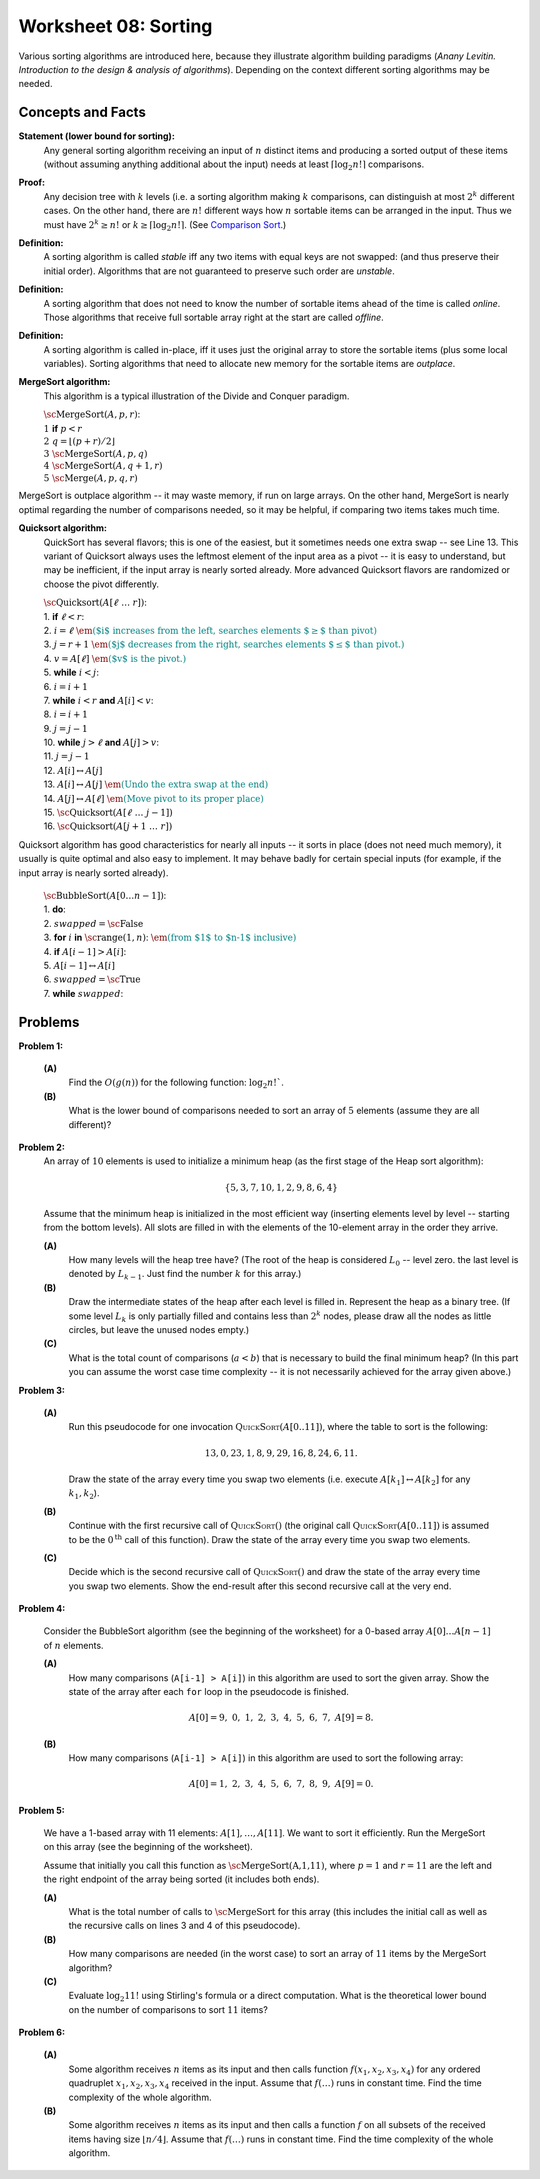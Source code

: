 Worksheet 08: Sorting
=============================

Various sorting algorithms are introduced here, because they 
illustrate algorithm building paradigms (*Anany Levitin. 
Introduction to the design & analysis of algorithms*). 
Depending on the context different sorting algorithms may be needed. 


Concepts and Facts
---------------------

**Statement (lower bound for sorting):** 
  Any general sorting algorithm receiving an input of :math:`n` distinct 
  items and producing a sorted output of these items (without assuming anything 
  additional about the input) needs at least :math:`\lceil \log_2 n! \rceil` 
  comparisons. 
  
**Proof:** 
  Any decision tree with :math:`k` levels (i.e. a sorting algorithm making 
  :math:`k` comparisons, can distinguish at most :math:`2^k` different cases. 
  On the other hand, there are :math:`n!` different ways how :math:`n` sortable items 
  can be arranged in the input. Thus we must have :math:`2^k \geq n!` or 
  :math:`k \geq \lceil \log_2 n! \rceil`. 
  (See `Comparison Sort <https://en.wikipedia.org/wiki/Comparison_sort#Number_of_comparisons_required_to_sort_a_list>`_.)

**Definition:** 
  A sorting algorithm is called *stable* iff any two items with equal keys 
  are not swapped: (and thus preserve their initial order). 
  Algorithms that are not guaranteed to preserve such order are *unstable*. 
  
**Definition:** 
  A sorting algorithm that does not need to know the number of sortable items 
  ahead of the time is called *online*. Those algorithms that receive full sortable 
  array right at the start are called *offline*. 
  
**Definition:** 
  A sorting algorithm is called in-place, iff it uses just the original array 
  to store the sortable items (plus some local variables). 
  Sorting algorithms that need to allocate new memory for the sortable items are 
  *outplace*. 
  


**MergeSort algorithm:** 
  This algorithm is a typical illustration of the Divide and Conquer paradigm.

  | :math:`\text{\sc MergeSort}(A,p,r)`:
  | :math:`1\;\;` **if** :math:`p < r`
  | :math:`2\;\;\;\;\;\;\;\;` :math:`q = \left\lfloor (p+r)/2 \right\rfloor`
  | :math:`3\;\;\;\;\;\;\;\;` :math:`\text{\sc MergeSort}(A,p,q)`
  | :math:`4\;\;\;\;\;\;\;\;` :math:`\text{\sc MergeSort}(A,q+1,r)`
  | :math:`5\;\;\;\;\;\;\;\;` :math:`\text{\sc Merge}(A,p,q,r)`

MergeSort is outplace algorithm -- it may waste memory, if run on large arrays. 
On the other hand, MergeSort is nearly optimal regarding the number of comparisons needed, 
so it may be helpful, if comparing two items takes much time. 



**Quicksort algorithm:**
  QuickSort has several flavors; this is one of the easiest, but it sometimes
  needs one extra swap -- see Line 13. 
  This variant of Quicksort always uses the leftmost element of the input area as a pivot -- 
  it is easy to understand, but may be inefficient, if the input array is nearly sorted already. 
  More advanced Quicksort flavors are randomized or choose the pivot differently.

  | :math:`\text{\sc Quicksort}(A[\ell\;\ldots\;r])`:
  | 1. :math:`\;\;\;\;\;` **if** :math:`\ell < r`:
  | 2. :math:`\;\;\;\;\;\;\;\;\;\;` :math:`i = \ell` :math:`\;\;\;\;\;\;\;\;\;` :math:`\textcolor{teal}{\text{\em ($i$ increases from the left, searches elements $\geq$ than pivot)}}`
  | 3. :math:`\;\;\;\;\;\;\;\;\;\;` :math:`j = r+1`	:math:`\;\;` :math:`\textcolor{teal}{\text{\em ($j$ decreases from the right, searches elements $\leq$ than pivot.)}}`
  | 4. :math:`\;\;\;\;\;\;\;\;\;\;` :math:`v = A[\ell]` :math:`\;\;\;\;` :math:`\textcolor{teal}{\text{\em ($v$ is the pivot.)}}`
  | 5. :math:`\;\;\;\;\;\;\;\;\;\;` **while** :math:`i<j`:
  | 6. :math:`\;\;\;\;\;\;\;\;\;\;\;\;\;\;\;` :math:`i = i+1`
  | 7. :math:`\;\;\;\;\;\;\;\;\;\;\;\;\;\;\;` **while** :math:`i<r` **and** :math:`A[i]<v`:
  | 8. :math:`\;\;\;\;\;\;\;\;\;\;\;\;\;\;\;\;\;\;\;\;` :math:`i = i+1`
  | 9. :math:`\;\;\;\;\;\;\;\;\;\;\;\;\;\;\;` :math:`j = j-1`
  | 10. :math:`\;\;\;\;\;\;\;\;\;\;\;\;\;` **while** :math:`j>\ell` **and** :math:`A[j]>v`:
  | 11. :math:`\;\;\;\;\;\;\;\;\;\;\;\;\;\;\;\;\;\;` :math:`j = j-1`
  | 12. :math:`\;\;\;\;\;\;\;\;\;\;\;\;\;` :math:`A[i] \leftrightarrow A[j]`
  | 13. :math:`\;\;\;\;\;\;\;\;` :math:`A[i] \leftrightarrow A[j]` :math:`\;\;` :math:`\textcolor{teal}{\text{\em (Undo the extra swap at the end)}}`
  | 14. :math:`\;\;\;\;\;\;\;\;` :math:`A[j] \leftrightarrow A[\ell]` :math:`\;\;` :math:`\textcolor{teal}{\text{\em (Move pivot to its proper place)}}`
  | 15. :math:`\;\;\;\;\;\;\;\;` :math:`\text{\sc Quicksort}(A[\ell\;\ldots\;j-1])`
  | 16. :math:`\;\;\;\;\;\;\;\;` :math:`\text{\sc Quicksort}(A[j+1\;\ldots\;r])`
   
Quicksort algorithm has good characteristics for nearly all inputs -- it sorts in place (does not need much memory), 
it usually is quite optimal and also easy to implement. 
It may behave badly for certain special inputs (for example, if the input array is nearly sorted already). 

  | :math:`\text{\sc BubbleSort}(A[0 \ldots n-1])`:
  | 1. :math:`\;\;\;\;\;` **do**:
  | 2. :math:`\;\;\;\;\;\;\;\;\;\;` :math:`swapped = \text{\sc False}`
  | 3. :math:`\;\;\;\;\;\;\;\;\;\;` **for** :math:`i` **in** :math:`\text{\sc range}(1,n)`: :math:`\;\;` :math:`\textcolor{teal}{\text{\em (from $1$ to $n-1$ inclusive)}}`
  | 4. :math:`\;\;\;\;\;\;\;\;\;\;\;\;\;\;\;` **if** :math:`A[i-1] > A[i]`:
  | 5. :math:`\;\;\;\;\;\;\;\;\;\;\;\;\;\;\;\;\;\;\;\;` :math:`A[i-1] \leftrightarrow A[i]`
  | 6. :math:`\;\;\;\;\;\;\;\;\;\;\;\;\;\;\;\;\;\;\;\;` :math:`swapped = \text{\sc True}`
  | 7. :math:`\;\;\;\;\;` **while** :math:`swapped`:





Problems
-----------


.. _sorting-P1:

**Problem 1:** 

  **(A)** 
    Find the :math:`O(g(n))` for the following function: :math:`\log_2 n!``. 
	
  **(B)** 
    What is the lower bound of comparisons needed to sort an array of :math:`5` 
    elements (assume they are all different)? 
	


..   (*4.D. Use and analyze Heapsort.*)

.. _sorting-P2:

**Problem 2:** 
  An array of :math:`10` elements is used to initialize a minimum heap (as the first stage of 
  the Heap sort algorithm): 
  
  .. math::
  
    \{ 5, 3, 7, 10, 1, 2, 9, 8, 6, 4 \}

  Assume that the minimum heap is initialized in the most efficient way (inserting elements
  level by level -- starting from the bottom levels). All slots are filled in with the elements
  of the 10-element array in the order they arrive.
  
  
  **(A)**
    How many levels will the heap tree have? (The root of the heap is considered :math:`L_0` -- level zero.
    the last level is denoted by :math:`L_{k-1}`. Just find the number :math:`k` for this array.)
  
  **(B)**
    Draw the intermediate states of the heap after each level is filled in. Represent the heap as a binary tree. 
    (If some level :math:`L_k` is only partially filled and contains less than :math:`2^k` nodes, 
    please draw all the nodes as little circles, but leave the unused nodes empty.)

  **(C)** 
    What is the total count of comparisons (:math:`a < b`) that is necessary to build the final
    minimum heap? (In this part you can assume the worst case time complexity -- 
    it is not necessarily achieved for the array given above.)
	

.. only:: Internal	

  **Answer:** 
  
  **(A)** 
    10 elements need a tree with four levels (complete tree with 10 nodes). The last level :math:`L_3` 
    will have just three nodes filled in. 

  **(B)**
    See the picture with all four stages of adding elements (unused slots are gray; the nodes that 
    swap their places during the downheap operations are shown in pink). 
	
    .. image:: figs-sorting/heap-stages.png
       :width: 4in
	   
  
  **(C)**
    In a downheap operation (when you add a new node on top of two other nodes), you first need to compare 
    the two siblings, then compare their parent with the smallest of the two siblings (and if it is larger than 
    its child, then swap). So every time some node moves one level down, you need to spend at most two comparisons. 
	
    .. image:: figs-sorting/heap-heights.png
       :width: 2in
    	
    For our complete tree (with five grayed out slots in the last level), 
    the worst case happens, if every node inserted at height :math:`h` needs to spend :math:`2h` comparisons to travel to the
    very bottom (if we assume the worst case -- that it is larger than everything that has been inserted so far).
    So the total number of comparisons is :math:`2 \cdot (1 + 1 + 1 + 2 + 3) = 16`. 
    In general, this time should grow as :math:`O(n)`, where :math:`n` is the number of items in the heap being built.
      	
  :math:`\square`
  
  

.. _sorting-P3:

**Problem 3:**

  **(A)**
    Run this pseudocode for one invocation :math:`\text{\textsc{QuickSort}}(A[0..11])`,
    where the table to sort is the following:

    .. math::

      13, 0, 23, 1, 8, 9, 29, 16, 8, 24, 6, 11.

    Draw the state of the array every time you swap two
    elements (i.e. execute :math:`A[k_1] \leftrightarrow A[k_2]` for any :math:`k_1,k_2`).

  **(B)**
    Continue with the first recursive call of :math:`\text{\textsc{QuickSort}}()`
    (the original call :math:`\text{\textsc{QuickSort}}(A[0..11])` is assumed to be the
    :math:`0^{\text{th}}` call of this function).
    Draw the state of the array every time you swap two elements.

  **(C)**
    Decide which is the second recursive call of
    :math:`\text{\textsc{QuickSort}}()` and draw the state
    of the array every time you swap two elements.
    Show the end-result
    after this second recursive call at the very end.


.. only:: Internal 

  **Answer:**
  
    Your answer can be simple lists of numbers (without any grid lines or additional
    markings). Just try to keep the lists of numbers aligned.


  **(A)**
    Swaps during the :math:`0^{\text{th}}` call:

    .. image:: figs-sorting/arrays-part1.png
       :width: 4in


  **(B)**
    Since this example contains two elements equal to :math:`8`,
    we added subscripts to them (to show clearly, where every one is being swapped).
    As integer numbers they are fully identical to the Quicksort algorithm.
    (Still, the Quicksort algorithm does redundant swaps on them.)

    Swaps during the first recursive call.

    .. image:: figs-sorting/arrays-part2.png
       :width: 4in


  **(C)**
    Notice that the second recursive call happens within the
    first recursive call (sorting the left side of the left half).

    Swaps during the second recursive call:

    .. image:: figs-sorting/arrays-part3.png
       :width: 4in


  :math:`\square`





..  (*5.A. Use and analyze Selection sort, Insertion sort, Bubble sort algorithms.*)

.. _sorting-P4:

**Problem 4:**


  Consider the BubbleSort algorithm (see the beginning of the worksheet) for a 0-based array :math:`A[0]\ldots{}A[n-1]` of :math:`n` elements.

  **(A)** 
    How many comparisons (``A[i-1] > A[i]``) in this algorithm are used to sort the given array. 
    Show the state of the array after each ``for`` loop in the pseudocode is finished. 
	
    .. math::
	  
       A[0]=9,\; 0,\; 1,\; 2,\; 3,\; 4,\; 5,\; 6,\; 7,\; A[9]=8.
	  
  **(B)**  
    How many comparisons (``A[i-1] > A[i]``) in this algorithm are used to sort the following array: 
	
    .. math::
	  
      A[0]=1,\; 2,\; 3,\; 4,\; 5,\; 6,\; 7,\; 8,\; 9,\; A[9]= 0.


.. only:: Internal 

  **Answer:**

  **(A)** 
    18 comparisons, 2 executions of the **for** loop: 
	
    After the first **for** loop the array is sorted: 
  
    .. math::
	  
      A[0]=0,\; 1,\; 2,\; 3,\; 4,\; 5,\; 6,\; 7,\; 8,\; A[9]=9.
	
    After the second **for** loop and 9 more comparisons no further swaps occur and the algorithm stops.
    The array is still the same:	
	
    .. math::
	  
      A[0]=0,\; 1,\; 2,\; 3,\; 4,\; 5,\; 6,\; 7,\; 8,\; A[9]=9.

  **(B)** 
    
    90 comparisons, 10 executions of the **for** loop: 
	
    After the first **for** loop:

    .. math::
	  
      A[0]=1,\; 2,\; 3,\; 4,\; 5,\; 6,\; 7,\; 8,\; 0,\; A[9]= 9.

    After the second **for** loop:
	
    .. math::
	  
      A[0]=1,\; 2,\; 3,\; 4,\; 5,\; 6,\; 7,\; 0,\; 8,\; A[9]= 9.

    After the ninth **for** loop: 
	
    .. math::
	  
      A[0]=0,\; 1,\; 2,\; 3,\; 4,\; 5,\; 6,\; 7,\; \; 8,\; A[9]= 9.
	
    After the tenth **for** loop the array stays the same and the algorithm stops:
	
    .. math::
	  
      A[0]=0,\; 1,\; 2,\; 3,\; 4,\; 5,\; 6,\; 7,\; \; 8,\; A[9]= 9.


    .. note:: 
      Small values near the end of the list will slow down the Bubble sort considerably. 
      The authors of an accelerated Bubble-sort variant (Comb sort) call such values *turtles*.
      See `<https://bit.ly/3mmS6C4>`_.


  :math:`\square`


.. _sorting-P5:

**Problem 5:**
  
  We have a 1-based array with 11 elements: :math:`A[1],\ldots,A[11]`. 
  We want to sort it efficiently. 
  Run the MergeSort on this array (see the beginning of the worksheet). 
  
  Assume that initially you call this function as :math:`\text{\sc MergeSort(A,1,11)}`, 
  where :math:`p = 1` and :math:`r = 11` are the left and the right endpoint of the 
  array being sorted (it includes both ends). 
  
  **(A)**
    What is the total number of calls to :math:`\text{\sc MergeSort}` for this array 
    (this includes the initial call as well as the 
    recursive calls on lines 3 and 4 of this pseudocode). 
	
  **(B)**
    How many comparisons are needed (in the worst case) to sort an array of 
    :math:`11` items by the MergeSort algorithm? 
	
  **(C)** 
    Evaluate :math:`\log_2 11!` using Stirling's formula or a direct computation. 
    What is the theoretical lower bound on the number of comparisons to sort :math:`11` items?
  
  
  
.. only:: Internal

  **Answer:**
  
  .. image:: figs-sorting/mergesort-calls.png
     :width: 4in
	 
  The recursive calls of :math:`\text{\sc MergeSort}` are shown in the figure -- 
  just the parameters :math:`p,r` for each call. 
  For example, :math:`\text{\sc MergeSort}(A,1,11)` computes :math:`q = \lfloor (1+11)/2 \rfloor = 6`, 
  and causes two more calls to :math:`\text{\sc MergeSort}(A,1,6)` and :math:`\text{\sc MergeSort}(A,7,11)`
  respectively. On the other hand, if :math:`p = r`, then the recursive calls do not happen (one-element 
  list is already sorted). So there are exactly :math:`11` external nodes (leaves) in the 
  recursion tree. 
  
  Since the tree of calls is full, it also has :math:`10` internal nodes (shown pink in the picture).
  The total number of these nodes is :math:`10 + 11 = 21`. 
  
  :math:`\square`
  

.. _sorting-P6:

**Problem 6:** 

  **(A)** 
    Some algorithm receives :math:`n` items as its input and then calls
    function :math:`f(x_1,x_2,x_3,x_4)`
    for any ordered quadruplet :math:`x_1, x_2, x_3, x_4` received in the input. 
    Assume that :math:`f(\ldots)` runs in constant time. Find the time complexity of the whole algorithm. 
	
  **(B)** 
    Some algorithm receives :math:`n` items as its input and then calls a function 
    :math:`f` on all subsets of 
    the received items having size :math:`\lfloor n/4 \rfloor`. 
    Assume that :math:`f(\ldots)` runs in constant time. Find the time complexity of the whole algorithm. 


